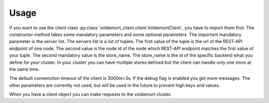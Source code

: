 =====
Usage
=====

If you want to use the client class :py:class:`voldemort_client.client.VoldemortClient`,
you have to import them first. The  constructor method takes some mandatory
parameters and some optional parameters. The important mandatory parameter is
the server list. The servers list is a list of tuples. The first value of the
tuple is the url of the REST-API endpoint of one node. The second value is the
node id of the node which REST-API endpoint matches the first value of your
tuple. The second mandatory value is the store_name. The store_name is the id of
the specific backend what you define for your cluster. In your cluster you can
have multiple stores defined but the client can handle only one store at the
same time.

The default connenction timeout of the client is 3000m=3s. If the debug flag is
enabled you get more messages. The other parameters are currently not used, but
will be used in the future to prevent high keys and values.

When you have a client object you can make requests to the voldemort cluster.
